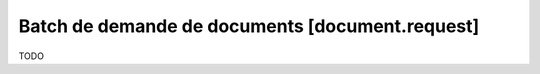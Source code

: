 Batch de demande de documents [document.request]
================================================

TODO

